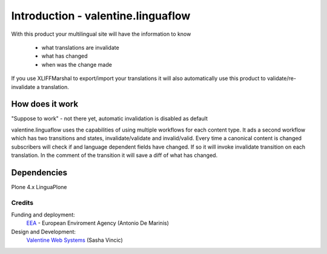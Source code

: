 Introduction - valentine.linguaflow
===================================
.. image:: http://ci.eionet.europa.eu/job/eea/job/valentine.linguaflow/job/master/badge/icon
  :target: http://ci.eionet.europa.eu/job/eea/job/valentine.linguaflow/job/master/display/redirect

With this product your multilingual site will have the information to know

 * what translations are invalidate
 * what has changed
 * when was the change made

If you use XLIFFMarshal to export/import your translations it will also
automatically use this product to validate/re-invalidate a translation.

How does it work
________________

"Suppose to work" - not there yet, automatic invalidation is disabled as default

valentine.linguaflow uses the capabilities of using multiple workflows for each
content type. It ads a second workflow which has two transitions and states,
invalidate/validate and invalid/valid. Every time a canonical content is changed
subscribers will check if and language dependent fields have changed. If so
it will invoke invalidate transition on each translation. In the comment of the
transition it will save a diff of what has changed.

Dependencies
____________

Plone 4.x
LinguaPlone

Credits
-------

Funding and deployment:
  EEA_ - European Enviroment Agency (Antonio De Marinis)


Design and Development:
  `Valentine Web Systems`_ (Sasha Vincic)

.. _EEA: http://www.eea.europa.eu/
.. _Valentine Web Systems: http://valentinewebsystems.com/
